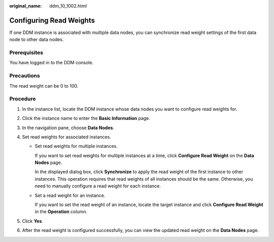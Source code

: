 :original_name: ddm_10_1002.html

.. _ddm_10_1002:

Configuring Read Weights
========================

If one DDM instance is associated with multiple data nodes, you can synchronize read weight settings of the first data node to other data nodes.

Prerequisites
-------------

You have logged in to the DDM console.

Precautions
-----------

The read weight can be 0 to 100.

Procedure
---------

#. In the instance list, locate the DDM instance whose data nodes you want to configure read weights for.
#. Click the instance name to enter the **Basic Information** page.
#. In the navigation pane, choose **Data Nodes**.
#. Set read weights for associated instances.

   -  Set read weights for multiple instances.

      If you want to set read weights for multiple instances at a time, click **Configure Read Weight** on the **Data Nodes** page.

      In the displayed dialog box, click **Synchronize** to apply the read weight of the first instance to other instances. This operation requires that read weights of all instances should be the same. Otherwise, you need to manually configure a read weight for each instance.

   -  Set a read weight for an instance.

      If you want to set the read weight of an instance, locate the target instance and click **Configure Read Weight** in the **Operation** column.

#. Click **Yes**.
#. After the read weight is configured successfully, you can view the updated read weight on the **Data Nodes** page.
